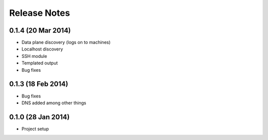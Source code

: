 =============
Release Notes
=============

0.1.4 (20 Mar 2014)
===================

* Data plane discovery (logs on to machines)
* Localhost discovery
* SSH module
* Templated output
* Bug fixes


0.1.3 (18 Feb 2014)
===================

* Bug fixes
* DNS added among other things


0.1.0 (28 Jan 2014)
===================

* Project setup

